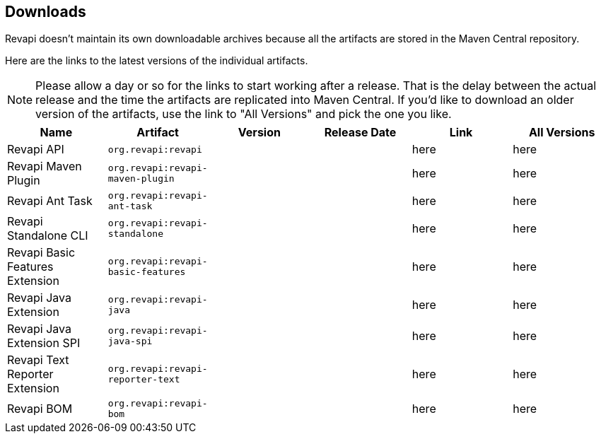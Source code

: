 == Downloads

Revapi doesn't maintain its own downloadable archives because all the artifacts are stored in the Maven Central
repository.

Here are the links to the latest versions of the individual artifacts.

NOTE: Please allow a day or so for the links to start working after a release. That is the delay between the actual
release and the time the artifacts are replicated into Maven Central. If you'd like to download an older version of the
artifacts, use the link to "All Versions" and pick the one you like.

|===
|Name|Artifact|Version|Release Date|Link|All Versions

|Revapi API
|`org.revapi:revapi`
|+++<div id="version-org.revapi-revapi"></div>+++
|+++<div id="release-date-org.revapi-revapi"></div>+++
|+++<a id="link-org.revapi-revapi">here</a>+++
|+++<a id="all-link-org.revapi-revapi">here</a>+++

|Revapi Maven Plugin
|`org.revapi:revapi-maven-plugin`
|+++<div id="version-org.revapi-revapi-maven-plugin"></div>+++
|+++<div id="release-date-org.revapi-revapi-maven-plugin"></div>+++
|+++<a id="link-org.revapi-revapi-maven-plugin">here</a>+++
|+++<a id="all-link-org.revapi-revapi-maven-plugin">here</a>+++

|Revapi Ant Task
|`org.revapi:revapi-ant-task`
|+++<div id="version-org.revapi-revapi-ant-task"></div>+++
|+++<div id="release-date-org.revapi-revapi-ant-task"></div>+++
|+++<a id="link-org.revapi-revapi-ant-task">here</a>+++
|+++<a id="all-link-org.revapi-revapi-ant-task">here</a>+++

|Revapi Standalone CLI
|`org.revapi:revapi-standalone`
|+++<div id="version-org.revapi-revapi-standalone"></div>+++
|+++<div id="release-date-org.revapi-revapi-standalone"></div>+++
|+++<a id="link-org.revapi-revapi-standalone">here</a>+++
|+++<a id="all-link-org.revapi-revapi-standalone">here</a>+++

|Revapi Basic Features Extension
|`org.revapi:revapi-basic-features`
|+++<div id="version-org.revapi-revapi-basic-features"></div>+++
|+++<div id="release-date-org.revapi-revapi-basic-features"></div>+++
|+++<a id="link-org.revapi-revapi-basic-features">here</a>+++
|+++<a id="all-link-org.revapi-revapi-basic-features">here</a>+++

|Revapi Java Extension
|`org.revapi:revapi-java`
|+++<div id="version-org.revapi-revapi-java"></div>+++
|+++<div id="release-date-org.revapi-revapi-java"></div>+++
|+++<a id="link-org.revapi-revapi-java">here</a>+++
|+++<a id="all-link-org.revapi-revapi-java">here</a>+++

|Revapi Java Extension SPI
|`org.revapi:revapi-java-spi`
|+++<div id="version-org.revapi-revapi-java-spi"></div>+++
|+++<div id="release-date-org.revapi-revapi-java-spi"></div>+++
|+++<a id="link-org.revapi-revapi-java-spi">here</a>+++
|+++<a id="all-link-org.revapi-revapi-java-spi">here</a>+++

|Revapi Text Reporter Extension
|`org.revapi:revapi-reporter-text`
|+++<div id="version-org.revapi-revapi-reporter-text"></div>+++
|+++<div id="release-date-org.revapi-revapi-reporter-text"></div>+++
|+++<a id="link-org.revapi-revapi-reporter-text">here</a>+++
|+++<a id="all-link-org.revapi-revapi-reporter-text">here</a>+++

|Revapi BOM
|`org.revapi:revapi-bom`
|+++<div id="version-org.revapi-revapi-bom"></div>+++
|+++<div id="release-date-org.revapi-revapi-bom"></div>+++
|+++<a id="link-org.revapi-revapi-bom">here</a>+++
|+++<a id="all-link-org.revapi-revapi-bom">here</a>+++

|===

[pass]
++++
  <script type="text/javascript">
window.addEventListener("load", function() {
    function fillIn(groupId, artifactId, downloadableType) {
        var url = "modules/" + artifactId + "/index.html"
        $.ajax(url, {
          "cache": false,
          "dataType": "html"
        }).done(function(data) {
            var doc = $("<div/>").append(data);

            var v = doc.find(".projectVersion").text().substring("Version: ".length)
            var date = doc.find(".publishDate").text().substring("Last Published: ".length)

            var dg = groupId.replace(/\./g, "")
            var da = artifactId.replace(/\./g, "")

            document.getElementById("version-" + dg + "-" + da).textContent = v;
            document.getElementById("release-date-" + dg + "-" + da).textContent = date;

            var gp = groupId.replace(/\./g, "/")
            var ap = artifactId.replace(/\./g, "/")

            var link = document.getElementById("link-" + dg + "-" + da);
            link.href =
                "http://search.maven.org/remotecontent?filepath=" + gp + "/" + ap + "/" +
                v + "/" + artifactId + "-" + v + downloadableType;

            var allLink = document.getElementById("all-link-" + dg + "-" + da);
            allLink.href = "http://search.maven.org/#search|gav|1|g%3A%22" + groupId + "%22%20AND%20a%3A%22"
             + artifactId + "%22"
        }).fail(function (data, status) {
            console.log("URL failed with status " + status + ": " + url)
        })
    }

    fillIn("org.revapi", "revapi", ".jar")
    fillIn("org.revapi", "revapi-ant-task", ".jar")
    fillIn("org.revapi", "revapi-basic-features", ".jar")
    fillIn("org.revapi", "revapi-bom", ".jar")
    fillIn("org.revapi", "revapi-java", ".jar")
    fillIn("org.revapi", "revapi-java-spi", ".jar")
    fillIn("org.revapi", "revapi-maven-plugin", ".jar")
    fillIn("org.revapi", "revapi-reporter-text", ".jar")
    fillIn("org.revapi", "revapi-standalone", "-standalone.zip")
})
</script>
++++
